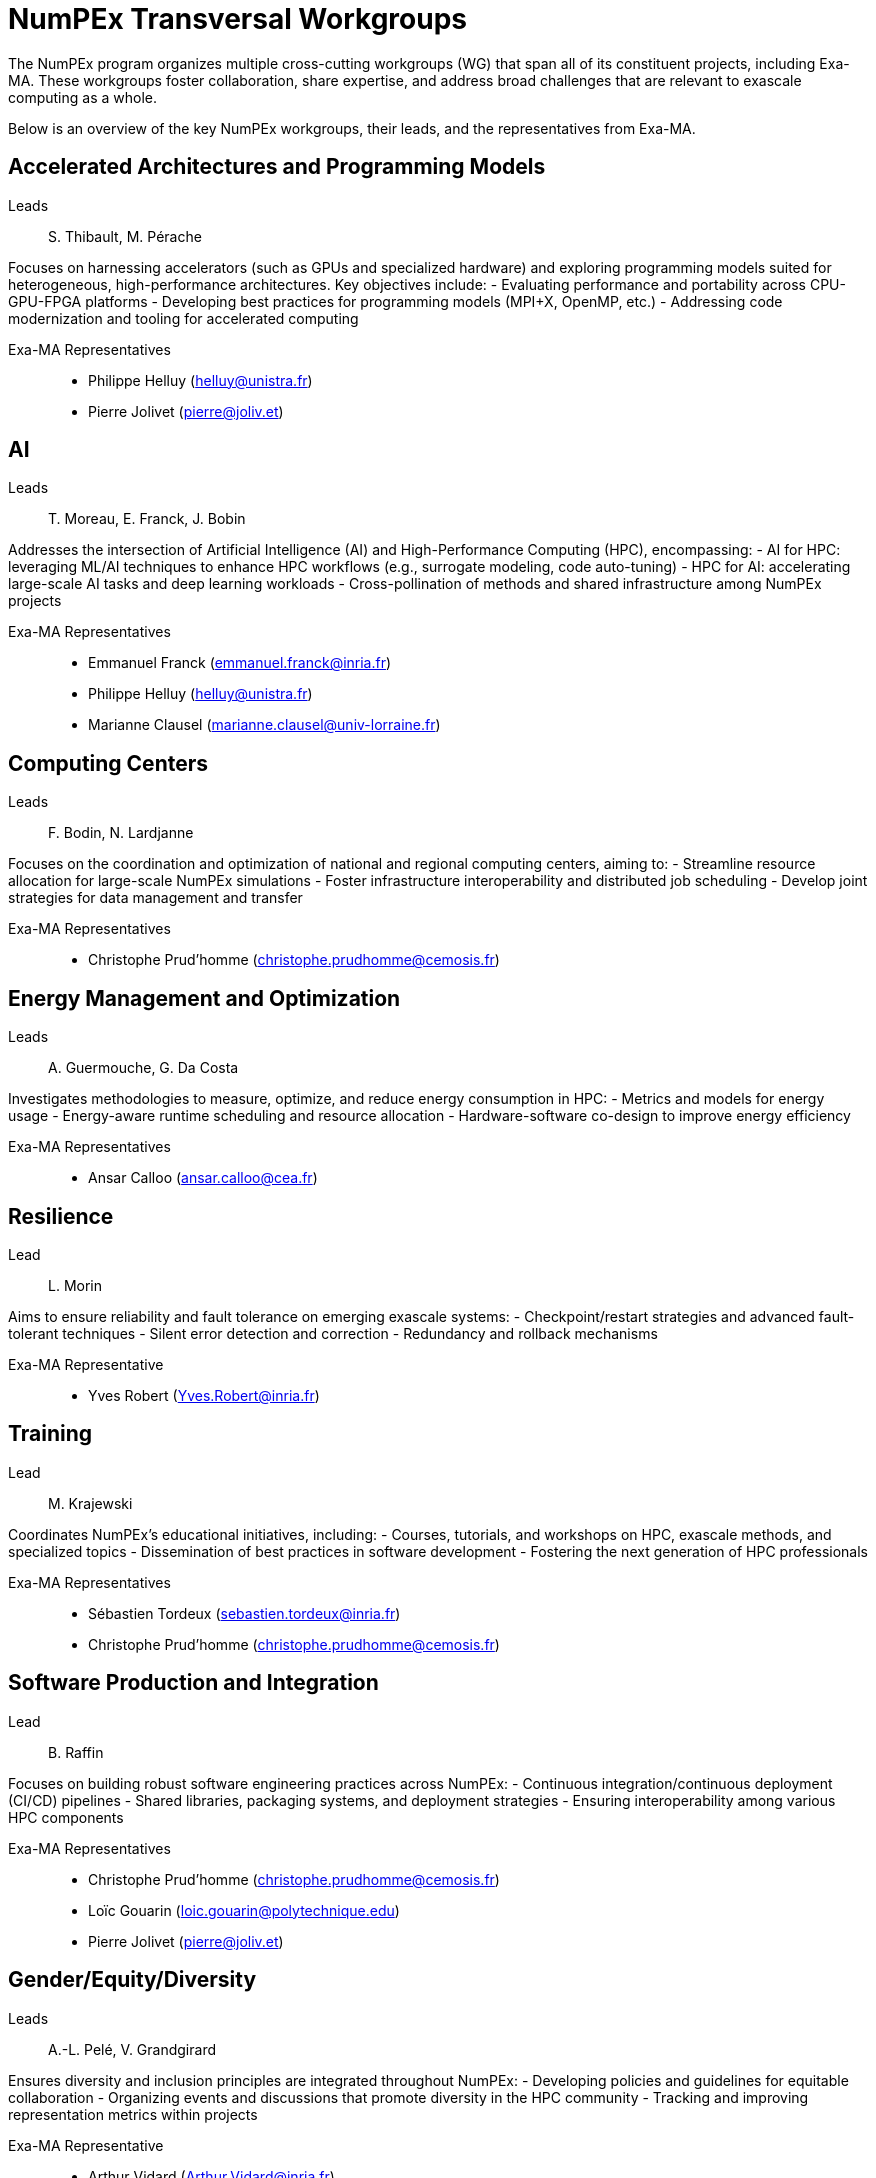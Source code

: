 = NumPEx Transversal Workgroups

// image::numpex-workgroups.png[NumPEx Transversal Workgroups, align="center", width=80%]

The NumPEx program organizes multiple cross-cutting workgroups (WG) that span all of its constituent projects, including Exa-MA. 
These workgroups foster collaboration, share expertise, and address broad challenges that are relevant to exascale computing as a whole. 

Below is an overview of the key NumPEx workgroups, their leads, and the representatives from Exa-MA.

== Accelerated Architectures and Programming Models

Leads:: S. Thibault, M. Pérache

Focuses on harnessing accelerators (such as GPUs and specialized hardware) and exploring programming models suited for heterogeneous, high-performance architectures. Key objectives include:
- Evaluating performance and portability across CPU-GPU-FPGA platforms
- Developing best practices for programming models (MPI+X, OpenMP, etc.)
- Addressing code modernization and tooling for accelerated computing

Exa-MA Representatives::
- Philippe Helluy (mailto:helluy@unistra.fr[helluy@unistra.fr])
- Pierre Jolivet (mailto:pierre@joliv.et[pierre@joliv.et])

== AI

Leads:: T. Moreau, E. Franck, J. Bobin

Addresses the intersection of Artificial Intelligence (AI) and High-Performance Computing (HPC), encompassing:
- AI for HPC: leveraging ML/AI techniques to enhance HPC workflows (e.g., surrogate modeling, code auto-tuning)
- HPC for AI: accelerating large-scale AI tasks and deep learning workloads
- Cross-pollination of methods and shared infrastructure among NumPEx projects

Exa-MA Representatives::
- Emmanuel Franck (mailto:emmanuel.franck@inria.fr[emmanuel.franck@inria.fr])
- Philippe Helluy (mailto:helluy@unistra.fr[helluy@unistra.fr])
- Marianne Clausel (mailto:marianne.clausel@univ-lorraine.fr[marianne.clausel@univ-lorraine.fr])

== Computing Centers

Leads:: F. Bodin, N. Lardjanne

Focuses on the coordination and optimization of national and regional computing centers, aiming to:
- Streamline resource allocation for large-scale NumPEx simulations
- Foster infrastructure interoperability and distributed job scheduling
- Develop joint strategies for data management and transfer

Exa-MA Representatives::
- Christophe Prud’homme (mailto:christophe.prudhomme@cemosis.fr[christophe.prudhomme@cemosis.fr])


== Energy Management and Optimization

Leads:: A. Guermouche, G. Da Costa

Investigates methodologies to measure, optimize, and reduce energy consumption in HPC:
- Metrics and models for energy usage
- Energy-aware runtime scheduling and resource allocation
- Hardware-software co-design to improve energy efficiency

Exa-MA Representatives::
- Ansar Calloo (mailto:ansar.calloo@cea.fr[ansar.calloo@cea.fr])

== Resilience

Lead:: L. Morin

Aims to ensure reliability and fault tolerance on emerging exascale systems:
- Checkpoint/restart strategies and advanced fault-tolerant techniques
- Silent error detection and correction
- Redundancy and rollback mechanisms

Exa-MA Representative::
- Yves Robert (mailto:Yves.Robert@inria.fr[Yves.Robert@inria.fr])

== Training

Lead:: M. Krajewski

Coordinates NumPEx’s educational initiatives, including:
- Courses, tutorials, and workshops on HPC, exascale methods, and specialized topics
- Dissemination of best practices in software development
- Fostering the next generation of HPC professionals

Exa-MA Representatives::
- Sébastien Tordeux (mailto:sebastien.tordeux@inria.fr[sebastien.tordeux@inria.fr])
- Christophe Prud’homme (mailto:christophe.prudhomme@cemosis.fr[christophe.prudhomme@cemosis.fr])

== Software Production and Integration

Lead:: B. Raffin

Focuses on building robust software engineering practices across NumPEx:
- Continuous integration/continuous deployment (CI/CD) pipelines
- Shared libraries, packaging systems, and deployment strategies
- Ensuring interoperability among various HPC components

Exa-MA Representatives::
- Christophe Prud’homme (mailto:christophe.prudhomme@cemosis.fr[christophe.prudhomme@cemosis.fr])
- Loïc Gouarin (mailto:loic.gouarin@polytechnique.edu[loic.gouarin@polytechnique.edu])
- Pierre Jolivet (mailto:pierre@joliv.et[pierre@joliv.et])

== Gender/Equity/Diversity

Leads:: A.-L. Pelé, V. Grandgirard

Ensures diversity and inclusion principles are integrated throughout NumPEx:
- Developing policies and guidelines for equitable collaboration
- Organizing events and discussions that promote diversity in the HPC community
- Tracking and improving representation metrics within projects

Exa-MA Representative::
- Arthur Vidard (mailto:Arthur.Vidard@inria.fr[Arthur.Vidard@inria.fr])

== International Collaborations

Lead:: J.-Y. Berthou

Strengthens ties with global HPC initiatives and research partners:
- Identifying key international joint projects or calls
- Facilitating researcher exchanges and shared resources
- Aligning NumPEx with worldwide exascale strategies

Exa-MA Representatives::
- Hélène Barucq (mailto:helene.barucq@inria.fr[helene.barucq@inria.fr])
- Christophe Prud’homme (mailto:christophe.prudhomme@cemosis.fr[christophe.prudhomme@cemosis.fr])

